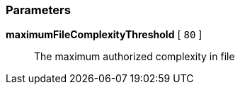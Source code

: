 === Parameters

*maximumFileComplexityThreshold* [ `+80+` ]::
  The maximum authorized complexity in file

